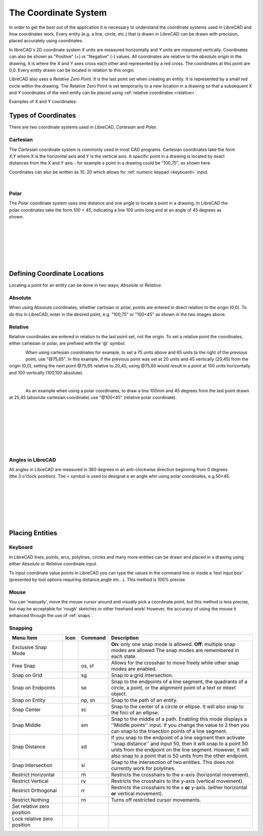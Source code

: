 .. _coordinates: 

The Coordinate System
=====================

In order to get the best out of the application it is necessary to understand the coordinate systems used in LibreCAD and how coordinates work.  Every entity (e.g. a line, circle, etc.) that is drawn in LibreCAD can be drawn with precision, placed accurately using coordinates.

In libreCAD`s 2D coordinate system *X* units are measured horizontally and *Y* units are measured vertically.  Coordinates can also be shown as "Positive" (+) or "Negative" (-) values.  All coordinates are relative to the *absolute origin* in the drawing.  It is where the X and Y axes cross each other and represented by a red cross.  The coordinates at this point are 0,0.  Every entity drawn can be located in relation to this origin.

LibreCAD also uses a *Relative Zero Point*.  It is the last point set when creating an entity.  It is represented by a small red circle within the drawing.  The Relative Zero Point is set temporarily to a new location in a drawing so that a subsequent X and Y coordinates of the next entity can be placed using :ref:`relative coordinates <relative>`.  

Examples of X and Y coordinates:

.. figure:: /images/coords.png
    :width: 880px
    :height: 660px
    :align: center
    :scale: 67
    :alt: Coordinate


Types of Coordinates
--------------------

There are two coordinate systems used in LibreCAD, *Cartesian* and *Polar*.

Cartesian
~~~~~~~~~

.. figure:: /images/byCartesian.png
    :width: 800px
    :height: 660px
    :align: right
    :scale: 40
    :alt: Cartesian Coordinates

The *Cartesian* coordinate system is commonly used in most CAD programs.  Cartesian coordinates take the form *X,Y* where X is the horizontal axis and Y is the vertical axis.  A specific point in a drawing is located by exact distances from the X and Y axis - for example a point in a drawing could be "100,75", as shown here.

.. note:

Coordinates can also be written as 10..20 which allows for :ref:`numeric keypad <keyboard>` input.

|

Polar
~~~~~

.. figure:: /images/byPolar.png
    :width: 800px
    :height: 660px
    :align: right
    :scale: 40
    :alt: Polar Coordinates

The *Polar* coordinate system uses one distance and one angle to locate a point in a drawing.  In LibreCAD the polar coordinates take the form *100 < 45*, indicating a line 100 units long and at an angle of 45 degrees as shown.

|
|
|
|
|
|


Defining Coordinate Locations
-----------------------------

Locating a point for an entity can be  done in two ways; *Absolute* or *Relative*.

.. _absolute:

Absolute
~~~~~~~~

When using Absolute coordinates, whether cartisian or polar, points are entered in direct relation to the origin (0,0). To do this in LibreCAD, enter in the desired point, e.g. "100,75" or "100<45" as shown in the two images above.

.. _relative:

Relative
~~~~~~~~

Relative coordinates are entered in relation to the last point set, not the origin.  To set a relative point the coordinates, either cartesian or polar, are prefixed with the '@' symbol.  

.. figure:: /images/byAbsCoorRelCoor.png
    :width: 800px
    :height: 660px
    :align: left
    :scale: 45
    :alt: Absolute & Relative Cartesian Coordinates

When using cartesian coordinates for example, to set a 75 units above and 65 units to the right of the previous point, use "@75,65".  In this example, if the previous point was set at 20 units and 45 vertically (20,45) from the origin (0,0), setting the next point @75,65 relative to 20,45, using @75,65 would result in a point at 100 units horizontally and 100 vertically (100,100 absolute).

|

.. figure:: /images/byAbsCoorRelPolar.png
    :width: 800px
    :height: 660px
    :align: left
    :scale: 45
    :alt: Absolute Cartesian & Relative Polar Coordinates


As an example when using a polar coordinates, to draw a line 100mm and 45 degrees from the last point drawn at 25,45 (absolute cartesian coordinate) use "@100<45" (relative polar coordinate).

|
|
|
|
|
|
|

Angles in LibreCAD
~~~~~~~~~~~~~~~~~~

.. figure:: /images/angles.png
    :width: 800px
    :height: 660px
    :align: right
    :scale: 50
    :alt: Polar Coordinates

All angles in LibreCAD are measured in 360 degrees in an anti-clockwise direction beginning from 0 degrees (the 3 o'clock position). The *<* symbol is used toi designat e an angle whn using polar coordinates, e.g.50<45.

|
|
|
|
|
|


.. _placing-entities: 

Placing Entities
-----------------

.. _keyboard:

Keyboard
~~~~~~~~

In LibreCAD lines, points, arcs, polylines, circles and many more entities can be drawn and placed in a drawing using either *Absolute* or *Relative* coordinate input.

To input coordinate value points in LibreCAD you can type the values in the command line or inside a 'text input box' (presented by tool options requiring distance,angle etc...).  This method is 100% precise.


Mouse
~~~~~

You can 'manually', move the mouse cursor around and visually pick a coordinate point, but this method is less precise, but may be acceptable for 'rough' sketches or other freehand work!  However, the accuracy of using the mouse it enhanced through the use of :ref:`snaps`.  


.. _snaps:

Snapping
~~~~~~~~

.. csv-table:: 
   :header: "Menu Item", "Icon", "Command", "Description"
   :widths: 40, 10, 20, 110

    "Exclusive Snap Mode", |icon01|, "", "**On**: only one snap mode is allowed.  **Off**: multiple snap modes are allowed The snap modes are remembered in each state."
    "Free Snap", |icon02|, "os, sf", "Allows for the crosshair to move freely while other snap modes are enabled."
    "Snap on Grid", |icon03|, "sg", "Snap to a grid intersection."
    "Snap on Endpoints", |icon04|, "se", "Snap to the endpoints of a line segment, the quadrants of a circle, a point, or the alignment point of a text or mtext object."
    "Snap on Entity", |icon05|, "np, sn", "Snap to the path of an entity."
    "Snap Center", |icon06|, "sc", "Snap to the center of a circle or ellipse. It will also snap to the foci of an ellipse."
    "Snap Middle", |icon07|, "sm", "Snap to the middle of a path. Enabling this mode displays a ''Middle points'' input. If you change the value to 2 then you can snap to the trisection points of a line segment."
    "Snap Distance", |icon08|, "sd", "If you snap to the endpoint of a line segment then activate ''snap distance'' and input 50, then it will snap to a point 50 units from the endpoint on the line segment. However, it will also snap to a point that is 50 units from the other endpoint."
    "Snap Intersection", |icon09|, "si", "Snap to the intersection of two entities. This does not currently work for polylines."
    "Restrict Horizontal", |icon10|, "rh", "Restricts the crosshairs to the x-axis (horizontal movement)."
    "Restrict Vertical", |icon11|, "rv", "Restricts the crosshairs to the y-axis  (vertical movement)."
    "Restrict Orthogonal", |icon12|, "rr", "Restricts the crosshairs to the x **or** y-axis. (either horizontal **or** vertical movement)."
    "Restrict Nothing", , "rn", "Turns off restricted cursor movements."
    "Set relative zero position", |icon13|, "", ""
    "Lock relative zero position", |icon14|, "", ""



..  Icon mapping:

.. icon00
.. |icon01| image:: /images/icons/exclusive.svg
.. |icon02| image:: /images/icons/snap_free.svg
.. |icon03| image:: /images/icons/snap_grid.svg
.. |icon04| image:: /images/icons/snap_endpoints.svg
.. |icon05| image:: /images/icons/snap_free.svg
.. |icon06| image:: /images/icons/snap_center.svg
.. |icon07| image:: /images/icons/snap_middle.svg
.. |icon08| image:: /images/icons/snap_distance.svg
.. |icon09| image:: /images/icons/snap_intersection.svg
.. |icon10| image:: /images/icons/restr_hor.svg
.. |icon11| image:: /images/icons/restr_ver.svg
.. |icon12| image:: /images/icons/restr_ortho.svg
.. |icon13| image:: /images/icons/set_rel_zero.svg
.. |icon14| image:: /images/icons/lock_rel_zero.svg
.. icon15

